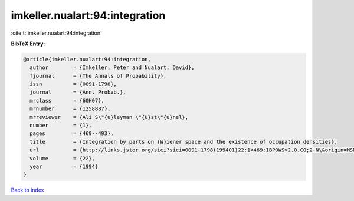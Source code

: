 imkeller.nualart:94:integration
===============================

:cite:t:`imkeller.nualart:94:integration`

**BibTeX Entry:**

.. code-block:: bibtex

   @article{imkeller.nualart:94:integration,
     author        = {Imkeller, Peter and Nualart, David},
     fjournal      = {The Annals of Probability},
     issn          = {0091-1798},
     journal       = {Ann. Probab.},
     mrclass       = {60H07},
     mrnumber      = {1258887},
     mrreviewer    = {Ali S\"{u}leyman \"{U}st\"{u}nel},
     number        = {1},
     pages         = {469--493},
     title         = {Integration by parts on {W}iener space and the existence of occupation densities},
     url           = {http://links.jstor.org/sici?sici=0091-1798(199401)22:1<469:IBPOWS>2.0.CO;2-N\&origin=MSN},
     volume        = {22},
     year          = {1994}
   }

`Back to index <../By-Cite-Keys.html>`_
